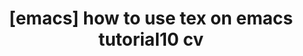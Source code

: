 :PROPERTIES:
:ID:       5E9838BC-508E-4DF0-9057-E1A5B39D4621
:mtime:    20231225144840
:ctime:    20231225144840
:END:
#+title: [emacs] how to use tex on emacs tutorial10 cv
* 

